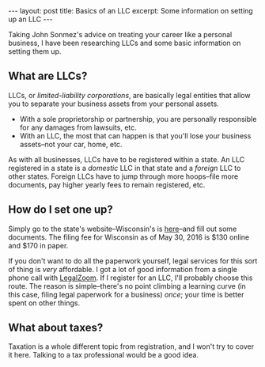 #+OPTIONS: toc:nil

#+BEGIN_HTML
---
layout: post
title: Basics of an LLC
excerpt: Some information on setting up an LLC
---
#+END_HTML

Taking John Sonmez's advice on treating your career like a personal business, I have been researching LLCs and some basic information on setting them up.

** What are LLCs?

LLCs, or /limited-liability corporations/, are basically legal entities that allow you to separate your business assets from your personal assets.

- With a sole proprietorship or partnership, you are personally responsible for any damages from lawsuits, etc.
- With an LLC, the most that can happen is that you'll lose your business assets--not your car, home, etc.

As with all businesses, LLCs have to be registered within a state. An LLC registered in a state is a /domestic/ LLC in that state and a /foreign/ LLC to other states. Foreign LLCs have to jump through more hoops--file more documents, pay higher yearly fees to remain registered, etc.

** How do I set one up?

Simply go to the state's website--Wisconsin's is [[https://www.wdfi.org/corporations/forms/corp183forms.htm][here]]--and fill out some documents. The filing fee for Wisconsin as of May 30, 2016 is $130 online and $170 in paper.

If you don't want to do all the paperwork yourself, legal services for this sort of thing is /very/ affordable. I got a lot of good information from a single phone call with [[https://www.legalzoom.com/][LegalZoom]]. If I register for an LLC, I'll probably choose this route. The reason is simple--there's no point climbing a learning curve (in this case, filing legal paperwork for a business) /once/; your time is better spent on other things.

** What about taxes?

Taxation is a whole different topic from registration, and I won't try to cover it here. Talking to a tax professional would be a good idea.
